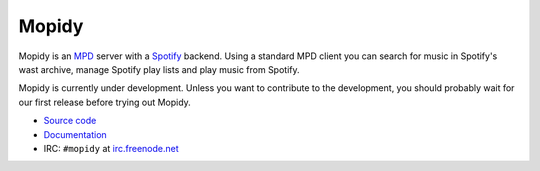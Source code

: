 ******
Mopidy
******

Mopidy is an `MPD <http://mpd.wikia.com/>`_ server with a
`Spotify <http://www.spotify.com/>`_ backend. Using a standard MPD client you
can search for music in Spotify's wast archive, manage Spotify play lists and
play music from Spotify.

Mopidy is currently under development. Unless you want to contribute to the
development, you should probably wait for our first release before trying out
Mopidy.

* `Source code <http://github.com/jodal/mopidy>`_
* `Documentation <http://www.mopidy.com/>`_
* IRC: ``#mopidy`` at `irc.freenode.net <http://freenode.net/>`_
